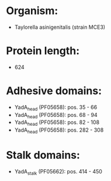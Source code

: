 * Organism:
- Taylorella asinigenitalis (strain MCE3)
* Protein length:
- 624
* Adhesive domains:
- YadA_head (PF05658): pos. 35 - 66
- YadA_head (PF05658): pos. 68 - 94
- YadA_head (PF05658): pos. 82 - 108
- YadA_head (PF05658): pos. 282 - 308
* Stalk domains:
- YadA_stalk (PF05662): pos. 414 - 450

